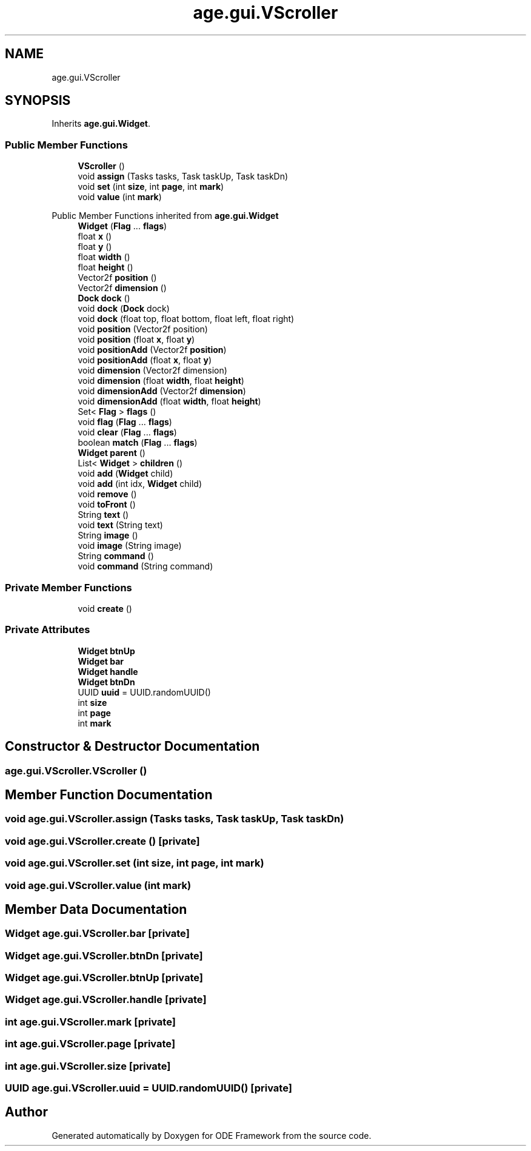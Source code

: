.TH "age.gui.VScroller" 3 "Version 1" "ODE Framework" \" -*- nroff -*-
.ad l
.nh
.SH NAME
age.gui.VScroller
.SH SYNOPSIS
.br
.PP
.PP
Inherits \fBage\&.gui\&.Widget\fP\&.
.SS "Public Member Functions"

.in +1c
.ti -1c
.RI "\fBVScroller\fP ()"
.br
.ti -1c
.RI "void \fBassign\fP (Tasks tasks, Task taskUp, Task taskDn)"
.br
.ti -1c
.RI "void \fBset\fP (int \fBsize\fP, int \fBpage\fP, int \fBmark\fP)"
.br
.ti -1c
.RI "void \fBvalue\fP (int \fBmark\fP)"
.br
.in -1c

Public Member Functions inherited from \fBage\&.gui\&.Widget\fP
.in +1c
.ti -1c
.RI "\fBWidget\fP (\fBFlag\fP \&.\&.\&. \fBflags\fP)"
.br
.ti -1c
.RI "float \fBx\fP ()"
.br
.ti -1c
.RI "float \fBy\fP ()"
.br
.ti -1c
.RI "float \fBwidth\fP ()"
.br
.ti -1c
.RI "float \fBheight\fP ()"
.br
.ti -1c
.RI "Vector2f \fBposition\fP ()"
.br
.ti -1c
.RI "Vector2f \fBdimension\fP ()"
.br
.ti -1c
.RI "\fBDock\fP \fBdock\fP ()"
.br
.ti -1c
.RI "void \fBdock\fP (\fBDock\fP dock)"
.br
.ti -1c
.RI "void \fBdock\fP (float top, float bottom, float left, float right)"
.br
.ti -1c
.RI "void \fBposition\fP (Vector2f position)"
.br
.ti -1c
.RI "void \fBposition\fP (float \fBx\fP, float \fBy\fP)"
.br
.ti -1c
.RI "void \fBpositionAdd\fP (Vector2f \fBposition\fP)"
.br
.ti -1c
.RI "void \fBpositionAdd\fP (float \fBx\fP, float \fBy\fP)"
.br
.ti -1c
.RI "void \fBdimension\fP (Vector2f dimension)"
.br
.ti -1c
.RI "void \fBdimension\fP (float \fBwidth\fP, float \fBheight\fP)"
.br
.ti -1c
.RI "void \fBdimensionAdd\fP (Vector2f \fBdimension\fP)"
.br
.ti -1c
.RI "void \fBdimensionAdd\fP (float \fBwidth\fP, float \fBheight\fP)"
.br
.ti -1c
.RI "Set< \fBFlag\fP > \fBflags\fP ()"
.br
.ti -1c
.RI "void \fBflag\fP (\fBFlag\fP \&.\&.\&. \fBflags\fP)"
.br
.ti -1c
.RI "void \fBclear\fP (\fBFlag\fP \&.\&.\&. \fBflags\fP)"
.br
.ti -1c
.RI "boolean \fBmatch\fP (\fBFlag\fP \&.\&.\&. \fBflags\fP)"
.br
.ti -1c
.RI "\fBWidget\fP \fBparent\fP ()"
.br
.ti -1c
.RI "List< \fBWidget\fP > \fBchildren\fP ()"
.br
.ti -1c
.RI "void \fBadd\fP (\fBWidget\fP child)"
.br
.ti -1c
.RI "void \fBadd\fP (int idx, \fBWidget\fP child)"
.br
.ti -1c
.RI "void \fBremove\fP ()"
.br
.ti -1c
.RI "void \fBtoFront\fP ()"
.br
.ti -1c
.RI "String \fBtext\fP ()"
.br
.ti -1c
.RI "void \fBtext\fP (String text)"
.br
.ti -1c
.RI "String \fBimage\fP ()"
.br
.ti -1c
.RI "void \fBimage\fP (String image)"
.br
.ti -1c
.RI "String \fBcommand\fP ()"
.br
.ti -1c
.RI "void \fBcommand\fP (String command)"
.br
.in -1c
.SS "Private Member Functions"

.in +1c
.ti -1c
.RI "void \fBcreate\fP ()"
.br
.in -1c
.SS "Private Attributes"

.in +1c
.ti -1c
.RI "\fBWidget\fP \fBbtnUp\fP"
.br
.ti -1c
.RI "\fBWidget\fP \fBbar\fP"
.br
.ti -1c
.RI "\fBWidget\fP \fBhandle\fP"
.br
.ti -1c
.RI "\fBWidget\fP \fBbtnDn\fP"
.br
.ti -1c
.RI "UUID \fBuuid\fP = UUID\&.randomUUID()"
.br
.ti -1c
.RI "int \fBsize\fP"
.br
.ti -1c
.RI "int \fBpage\fP"
.br
.ti -1c
.RI "int \fBmark\fP"
.br
.in -1c
.SH "Constructor & Destructor Documentation"
.PP 
.SS "age\&.gui\&.VScroller\&.VScroller ()"

.SH "Member Function Documentation"
.PP 
.SS "void age\&.gui\&.VScroller\&.assign (Tasks tasks, Task taskUp, Task taskDn)"

.SS "void age\&.gui\&.VScroller\&.create ()\fC [private]\fP"

.SS "void age\&.gui\&.VScroller\&.set (int size, int page, int mark)"

.SS "void age\&.gui\&.VScroller\&.value (int mark)"

.SH "Member Data Documentation"
.PP 
.SS "\fBWidget\fP age\&.gui\&.VScroller\&.bar\fC [private]\fP"

.SS "\fBWidget\fP age\&.gui\&.VScroller\&.btnDn\fC [private]\fP"

.SS "\fBWidget\fP age\&.gui\&.VScroller\&.btnUp\fC [private]\fP"

.SS "\fBWidget\fP age\&.gui\&.VScroller\&.handle\fC [private]\fP"

.SS "int age\&.gui\&.VScroller\&.mark\fC [private]\fP"

.SS "int age\&.gui\&.VScroller\&.page\fC [private]\fP"

.SS "int age\&.gui\&.VScroller\&.size\fC [private]\fP"

.SS "UUID age\&.gui\&.VScroller\&.uuid = UUID\&.randomUUID()\fC [private]\fP"


.SH "Author"
.PP 
Generated automatically by Doxygen for ODE Framework from the source code\&.
